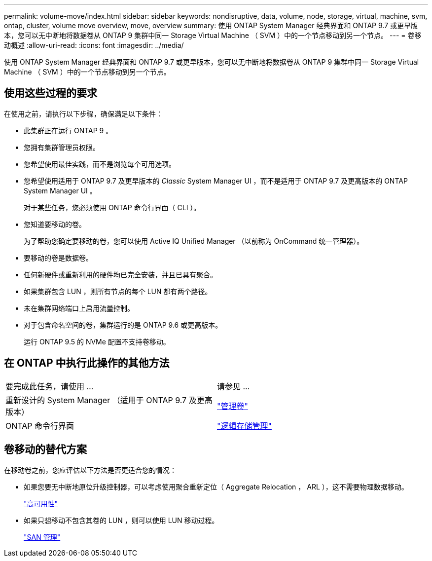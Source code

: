---
permalink: volume-move/index.html 
sidebar: sidebar 
keywords: nondisruptive, data, volume, node, storage, virtual, machine, svm, ontap, cluster, volume move overview, move, overview 
summary: 使用 ONTAP System Manager 经典界面和 ONTAP 9.7 或更早版本，您可以无中断地将数据卷从 ONTAP 9 集群中同一 Storage Virtual Machine （ SVM ）中的一个节点移动到另一个节点。 
---
= 卷移动概述
:allow-uri-read: 
:icons: font
:imagesdir: ../media/


[role="lead"]
使用 ONTAP System Manager 经典界面和 ONTAP 9.7 或更早版本，您可以无中断地将数据卷从 ONTAP 9 集群中同一 Storage Virtual Machine （ SVM ）中的一个节点移动到另一个节点。



== 使用这些过程的要求

在使用之前，请执行以下步骤，确保满足以下条件：

* 此集群正在运行 ONTAP 9 。
* 您拥有集群管理员权限。
* 您希望使用最佳实践，而不是浏览每个可用选项。
* 您希望使用适用于 ONTAP 9.7 及更早版本的 _Classic_ System Manager UI ，而不是适用于 ONTAP 9.7 及更高版本的 ONTAP System Manager UI 。
+
对于某些任务，您必须使用 ONTAP 命令行界面（ CLI ）。

* 您知道要移动的卷。
+
为了帮助您确定要移动的卷，您可以使用 Active IQ Unified Manager （以前称为 OnCommand 统一管理器）。

* 要移动的卷是数据卷。
* 任何新硬件或重新利用的硬件均已完全安装，并且已具有聚合。
* 如果集群包含 LUN ，则所有节点的每个 LUN 都有两个路径。
* 未在集群网络端口上启用流量控制。
* 对于包含命名空间的卷，集群运行的是 ONTAP 9.6 或更高版本。
+
运行 ONTAP 9.5 的 NVMe 配置不支持卷移动。





== 在 ONTAP 中执行此操作的其他方法

|===


| 要完成此任务，请使用 ... | 请参见 ... 


 a| 
重新设计的 System Manager （适用于 ONTAP 9.7 及更高版本）
 a| 
https://docs.netapp.com/us-en/ontap/volumes/manage-volumes-task.html["管理卷"^]



 a| 
ONTAP 命令行界面
 a| 
https://docs.netapp.com/us-en/ontap/volumes/index.html["逻辑存储管理"^]

|===


== 卷移动的替代方案

在移动卷之前，您应评估以下方法是否更适合您的情况：

* 如果您要无中断地原位升级控制器，可以考虑使用聚合重新定位（ Aggregate Relocation ， ARL ），这不需要物理数据移动。
+
https://docs.netapp.com/us-en/ontap/high-availability/index.html["高可用性"^]

* 如果只想移动不包含其卷的 LUN ，则可以使用 LUN 移动过程。
+
https://docs.netapp.com/us-en/ontap/san-admin/index.html["SAN 管理"^]


